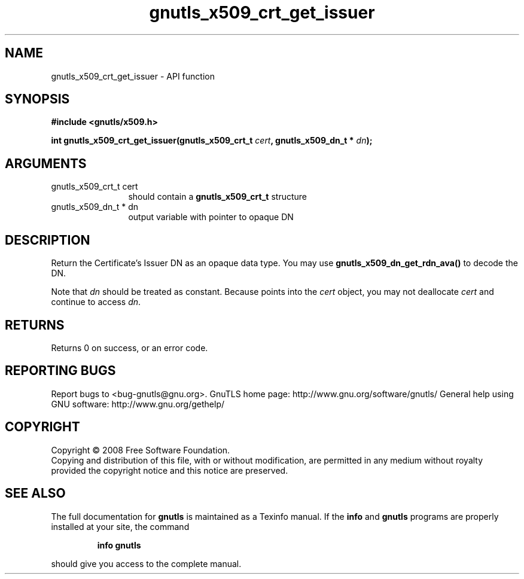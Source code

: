 .\" DO NOT MODIFY THIS FILE!  It was generated by gdoc.
.TH "gnutls_x509_crt_get_issuer" 3 "2.10.0" "gnutls" "gnutls"
.SH NAME
gnutls_x509_crt_get_issuer \- API function
.SH SYNOPSIS
.B #include <gnutls/x509.h>
.sp
.BI "int gnutls_x509_crt_get_issuer(gnutls_x509_crt_t " cert ", gnutls_x509_dn_t * " dn ");"
.SH ARGUMENTS
.IP "gnutls_x509_crt_t cert" 12
should contain a \fBgnutls_x509_crt_t\fP structure
.IP "gnutls_x509_dn_t * dn" 12
output variable with pointer to opaque DN
.SH "DESCRIPTION"
Return the Certificate's Issuer DN as an opaque data type.  You may
use \fBgnutls_x509_dn_get_rdn_ava()\fP to decode the DN.

Note that \fIdn\fP should be treated as constant. Because points 
into the \fIcert\fP object, you may not deallocate \fIcert\fP 
and continue to access \fIdn\fP.
.SH "RETURNS"
Returns 0 on success, or an error code.
.SH "REPORTING BUGS"
Report bugs to <bug-gnutls@gnu.org>.
GnuTLS home page: http://www.gnu.org/software/gnutls/
General help using GNU software: http://www.gnu.org/gethelp/
.SH COPYRIGHT
Copyright \(co 2008 Free Software Foundation.
.br
Copying and distribution of this file, with or without modification,
are permitted in any medium without royalty provided the copyright
notice and this notice are preserved.
.SH "SEE ALSO"
The full documentation for
.B gnutls
is maintained as a Texinfo manual.  If the
.B info
and
.B gnutls
programs are properly installed at your site, the command
.IP
.B info gnutls
.PP
should give you access to the complete manual.
